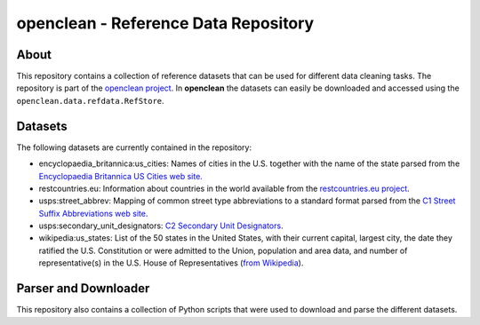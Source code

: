 =====================================
openclean - Reference Data Repository
=====================================

.. image:: https://img.shields.io/badge/License-BSD-green.svg
    :target: https://github.com/VIDA-NYU/openclean-reference-data/blob/master/LICENSE


.. figure:: https://github.com/VIDA-NYU/openclean-reference-data/blob/master/docs/graphics/logo.png
    :align: center
    :alt: openclean Logo


About
=====

This repository contains a collection of reference datasets that can be used for different data cleaning tasks. The repository is part of the `openclean project <https://github.com/VIDA-NYU/openclean-core/>`_. In **openclean** the datasets can easily be downloaded and accessed using the ``openclean.data.refdata.RefStore``.


Datasets
========

The following datasets are currently contained in the repository:

- encyclopaedia_britannica:us_cities: Names of cities in the U.S. together with the name of the state parsed from the `Encyclopaedia Britannica US Cities web site. <https://www.britannica.com/topic/list-of-cities-and-towns-in-the-United-States-2023068>`_
- restcountries.eu: Information about countries in the world available from the `restcountries.eu project <https://restcountries.eu/>`_.
- usps:street_abbrev: Mapping of common street type abbreviations to a standard format parsed from the `C1 Street Suffix Abbreviations web site <https://pe.usps.com/text/pub28/28apc_002.htm>`_.
- usps:secondary_unit_designators: `C2 Secondary Unit Designators <https://pe.usps.com/text/pub28/28apc_003.htm>`_.
- wikipedia:us_states: List of the 50 states in the United States, with their current capital, largest city, the date they ratified the U.S. Constitution or were admitted to the Union, population and area data, and number of representative(s) in the U.S. House of Representatives (`from Wikipedia <https://en.wikipedia.org/wiki/List_of_states_and_territories_of_the_United_States>`_).


Parser and Downloader
=====================

This repository also contains a collection of Python scripts that were used to download and parse the different datasets.
